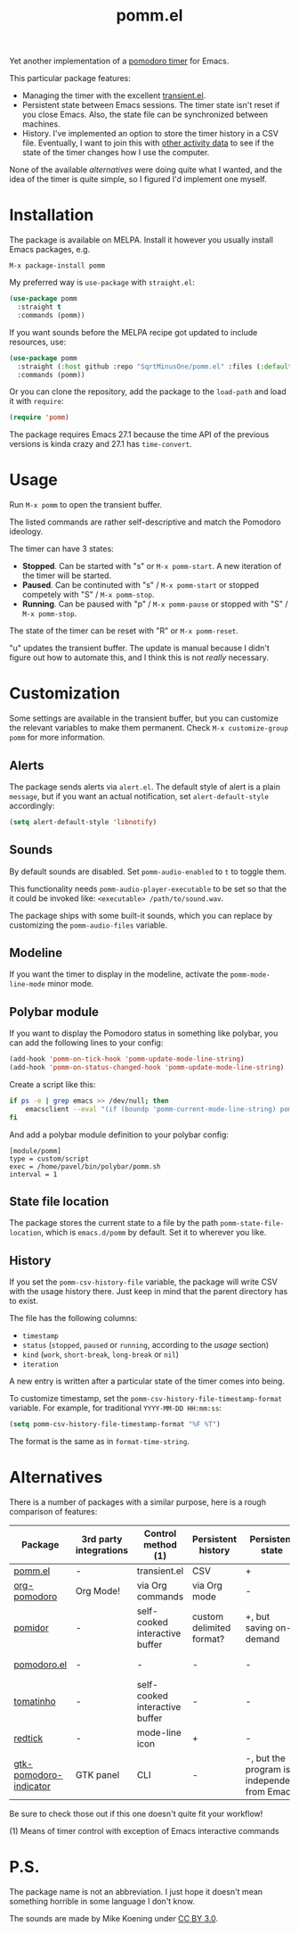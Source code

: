 #+TITLE: pomm.el

[[https://melpa.org/#/pomm][file:https://melpa.org/packages/pomm-badge.svg]]

Yet another implementation of a [[https://en.wikipedia.org/wiki/Pomodoro_Technique][pomodoro timer]] for Emacs.

[[./img/screenshot.png]]

This particular package features:
- Managing the timer with the excellent [[https://github.com/magit/transient/blob/master/lisp/transient.el][transient.el]].
- Persistent state between Emacs sessions.
  The timer state isn't reset if you close Emacs. Also, the state file can be synchronized between machines.
- History.
  I've implemented an option to store the timer history in a CSV file. Eventually, I want to join this with [[https://activitywatch.net/][other activity data]] to see if the state of the timer changes how I use the computer.

None of the available [[*Alternatives][alternatives]] were doing quite what I wanted, and the idea of the timer is quite simple, so I figured I'd implement one myself.

* Installation
The package is available on MELPA. Install it however you usually install Emacs packages, e.g.
#+begin_example
M-x package-install pomm
#+end_example

My preferred way is =use-package= with =straight.el=:
#+begin_src emacs-lisp
(use-package pomm
  :straight t
  :commands (pomm))
#+end_src

If you want sounds before the MELPA recipe got updated to include resources, use:
#+begin_src emacs-lisp
(use-package pomm
  :straight (:host github :repo "SqrtMinusOne/pomm.el" :files (:defaults "resources"))
  :commands (pomm))
#+end_src

Or you can clone the repository, add the package to the =load-path= and load it with =require=:
#+begin_src emacs-lisp
(require 'pomm)
#+end_src

The package requires Emacs 27.1 because the time API of the previous versions is kinda crazy and 27.1 has =time-convert=.
* Usage
Run =M-x pomm= to open the transient buffer.

The listed commands are rather self-descriptive and match the Pomodoro ideology.

The timer can have 3 states:
- *Stopped*. Can be started with "s" or =M-x pomm-start=. A new iteration of the timer will be started.
- *Paused*. Can be continuted with "s" / =M-x pomm-start= or stopped competely with "S" / =M-x pomm-stop=.
- *Running*. Can be paused with "p" / =M-x pomm-pause= or stopped with "S" / =M-x pomm-stop=.

The state of the timer can be reset with "R" or =M-x pomm-reset=.

"u" updates the transient buffer. The update is manual because I didn't figure out how to automate this, and I think this is not /really/ necessary.

* Customization
Some settings are available in the transient buffer, but you can customize the relevant variables to make them permanent. Check =M-x customize-group= =pomm= for more information.

** Alerts
The package sends alerts via =alert.el=. The default style of alert is a plain =message=, but if you want an actual notification, set =alert-default-style= accordingly:
#+begin_src emacs-lisp
(setq alert-default-style 'libnotify)
#+end_src

** Sounds
By default sounds are disabled. Set =pomm-audio-enabled= to =t= to toggle them.

This functionality needs =pomm-audio-player-executable= to be set so that the it could be invoked like: =<executable> /path/to/sound.wav=.

The package ships with some built-it sounds, which you can replace by customizing the =pomm-audio-files= variable.
** Modeline
If you want the timer to display in the modeline, activate the =pomm-mode-line-mode= minor mode.

** Polybar module
If you want to display the Pomodoro status in something like polybar, you can add the following lines to your config:
#+begin_src emacs-lisp
(add-hook 'pomm-on-tick-hook 'pomm-update-mode-line-string)
(add-hook 'pomm-on-status-changed-hook 'pomm-update-mode-line-string)
#+end_src

Create a script like this:
#+begin_src bash
if ps -e | grep emacs >> /dev/null; then
    emacsclient --eval "(if (boundp 'pomm-current-mode-line-string) pomm-current-mode-line-string \"\") " | xargs echo -e
fi
#+end_src

And add a polybar module definition to your polybar config:
#+begin_src conf-windows
[module/pomm]
type = custom/script
exec = /home/pavel/bin/polybar/pomm.sh
interval = 1
#+end_src

** State file location
The package stores the current state to a file by the path =pomm-state-file-location=, which is =emacs.d/pomm= by default. Set it to wherever you like.
** History
If you set the =pomm-csv-history-file= variable, the package will write CSV with the usage history there. Just keep in mind that the parent directory has to exist.

The file has the following columns:
- =timestamp=
- =status= (=stopped=, =paused= or =running=, according to the [[*Usage][usage]] section)
- =kind= (=work=, =short-break=, =long-break= or =nil=)
- =iteration=

A new entry is written after a particular state of the timer comes into being.

To customize timestamp, set the =pomm-csv-history-file-timestamp-format= variable. For example, for traditional =YYYY-MM-DD HH:mm:ss=:
#+begin_src emacs-lisp
(setq pomm-csv-history-file-timestamp-format "%F %T")
#+end_src

The format is the same as in =format-time-string=.

* Alternatives
There is a number of packages with a similar purpose, here is a rough comparison of features:
| Package                | 3rd party integrations | Control method (1)             | Persistent history       | Persistent state                             | Notifications             |
|------------------------+------------------------+--------------------------------+--------------------------+----------------------------------------------+---------------------------|
| [[https://github.com/SqrtMinusOne/pomm.el][pomm.el]]                | -                      | transient.el                   | CSV                      | +                                            | alert.el                  |
| [[https://github.com/marcinkoziej/org-pomodoro/tree/master][org-pomodoro]]           | Org Mode!              | via Org commands               | via Org mode             | -                                            | alert.el + sounds         |
| [[https://github.com/TatriX/pomidor/][pomidor]]                | -                      | self-cooked interactive buffer | custom delimited format? | +, but saving on-demand                      | alert.el + sounds         |
| [[https://github.com/baudtack/pomodoro.el/][pomodoro.el]]            | -                      | -                              | -                        | -                                            | notifications.el + sounds |
| [[https://github.com/konr/tomatinho/][tomatinho]]              | -                      | self-cooked interactive buffer | -                        | -                                            | message + sounds          |
| [[https://github.com/ferfebles/redtick][redtick]]                | -                      | mode-line icon                 | +                        | -                                            | sounds                    |
| [[https://github.com/abo-abo/gtk-pomodoro-indicator][gtk-pomodoro-indicator]] | GTK panel              | CLI                            | -                        | -, but the program is independent from Emacs | GTK notifications         |
Be sure to check those out if this one doesn't quite fit your workflow!

(1) Means of timer control with exception of Emacs interactive commands

* P.S.
The package name is not an abbreviation. I just hope it doesn't mean something horrible in some language I don't know.

The sounds are made by Mike Koening under [[https://creativecommons.org/licenses/by/3.0/legalcode][CC BY 3.0]].
